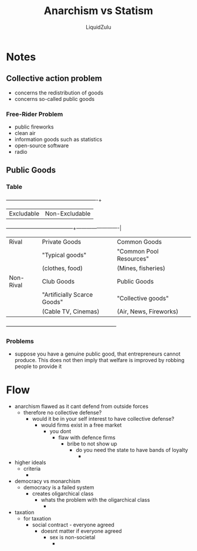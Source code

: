 #+TITLE:Anarchism vs Statism
#+AUTHOR:LiquidZulu
#+HTML_HEAD:<link rel="stylesheet" type="text/css" href="file:///e:/emacs/documents/org-css/css/org.css"/>
#+OPTIONS: ^:{}
#+begin_comment
/This file is best viewed in [[https://www.gnu.org/software/emacs/][emacs]]!/
#+end_comment

* Notes
** Collective action problem
+ concerns the redistribution of goods
+ concerns so-called public goods
*** Free-Rider Problem
+ public fireworks
+ clean air
+ information goods such as statistics
+ open-source software
+ radio
** Public Goods
*** Table
            +-----------------------------+-------------------------+
            | Excludable                  | Non-Excludable          |
+-----------+-----------------------------+-------------------------|
| Rival     | Private Goods               | Common Goods            |
|           | "Typical goods"             | "Common Pool Resources" |
|           | (clothes, food)             | (Mines, fisheries)      |
|-----------+-----------------------------+-------------------------|
| Non-Rival | Club Goods                  | Public Goods            |
|           | "Artificially Scarce Goods" | "Collective goods"      |
|           | (Cable TV, Cinemas)         | (Air, News, Fireworks)  |
+-----------+-----------------------------+-------------------------+
*** Problems
+ suppose you have a genuine public good, that entrepreneurs cannot produce. This does not then imply that welfare is improved by robbing people to provide it

* Flow
+ anarchism flawed as it cant defend from outside forces
  + therefore no collective defense?
    + would it be in your self interest to have collective defense?
      + would firms exist in a free market
        + you dont
          + flaw with defence firms
            + bribe to not show up
              + do you need the state to have bands of loyalty
                +
+ higher ideals
  + criteria
    +
+ democracy vs monarchism
  + democracy is a failed system
    + creates oligarchical class
      + whats the problem with the oligarchical class
        +
+ taxation
  + for taxation
    + social contract - everyone agreed
      + doesnt matter if everyone agreed
        + sex is non-societal
          +
